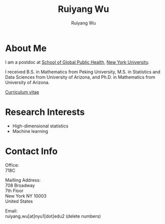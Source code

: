 #+title: Ruiyang Wu
#+author: Ruiyang Wu

#+name: photo
#+attr_html: :align right :width 300px
[[file:static/Ruiyang.jpeg]]

* About Me
I am a postdoc at [[https://publichealth.nyu.edu][School of Global Public Health]], [[https://www.nyu.edu][New York University]].

I received B.S. in Mathematics from Peking University, M.S. in
Statistics and Data Sciences from University of Arizona, and Ph.D. in
Mathematics from University of Arizona.

[[file:static/Ruiyang Wu.pdf][Curriculum vitae]]

* Research Interests
- High-dimensional statistics
- Machine learning

* Contact Info
Office:\\
718C

Mailling Address:\\
708 Broadway\\
7th Floor\\
New York NY 10003\\
United States

Email:\\
ruiyang.wu[at]nyu1[dot]edu2 (delete numbers)
